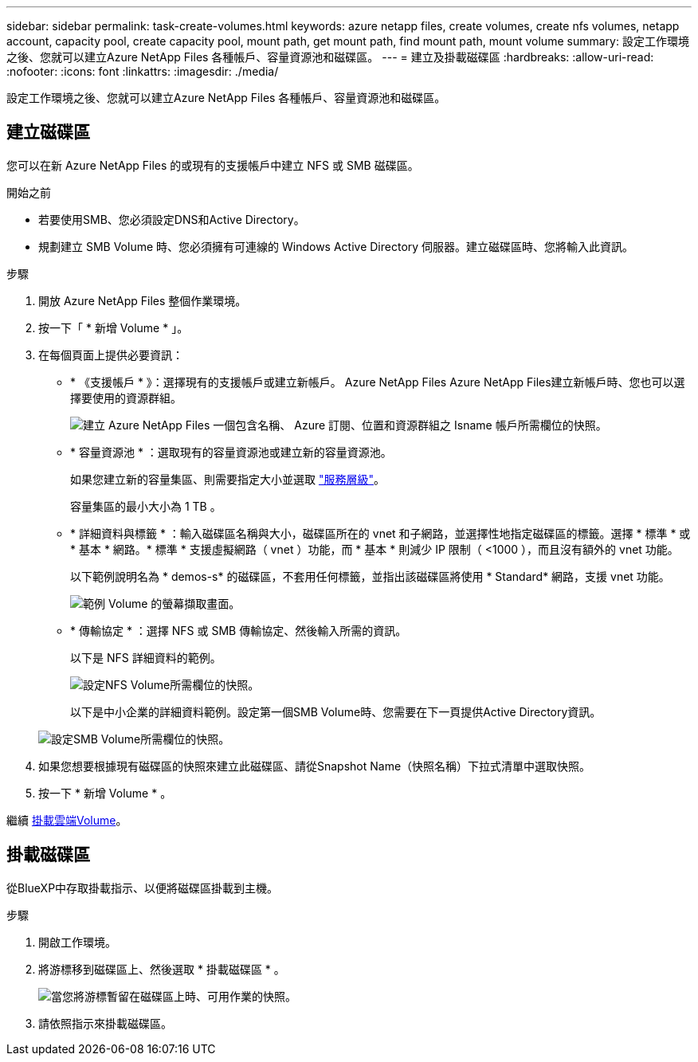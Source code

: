 ---
sidebar: sidebar 
permalink: task-create-volumes.html 
keywords: azure netapp files, create volumes, create nfs volumes, netapp account, capacity pool, create capacity pool, mount path, get mount path, find mount path, mount volume 
summary: 設定工作環境之後、您就可以建立Azure NetApp Files 各種帳戶、容量資源池和磁碟區。 
---
= 建立及掛載磁碟區
:hardbreaks:
:allow-uri-read: 
:nofooter: 
:icons: font
:linkattrs: 
:imagesdir: ./media/


[role="lead"]
設定工作環境之後、您就可以建立Azure NetApp Files 各種帳戶、容量資源池和磁碟區。



== 建立磁碟區

您可以在新 Azure NetApp Files 的或現有的支援帳戶中建立 NFS 或 SMB 磁碟區。

.開始之前
* 若要使用SMB、您必須設定DNS和Active Directory。
* 規劃建立 SMB Volume 時、您必須擁有可連線的 Windows Active Directory 伺服器。建立磁碟區時、您將輸入此資訊。


.步驟
. 開放 Azure NetApp Files 整個作業環境。
. 按一下「 * 新增 Volume * 」。
. 在每個頁面上提供必要資訊：
+
** * 《支援帳戶 * 》：選擇現有的支援帳戶或建立新帳戶。 Azure NetApp Files Azure NetApp Files建立新帳戶時、您也可以選擇要使用的資源群組。
+
image:screenshot_anf_create_account.png["建立 Azure NetApp Files 一個包含名稱、 Azure 訂閱、位置和資源群組之 Isname 帳戶所需欄位的快照。"]

** * 容量資源池 * ：選取現有的容量資源池或建立新的容量資源池。
+
如果您建立新的容量集區、則需要指定大小並選取 https://docs.microsoft.com/en-us/azure/azure-netapp-files/azure-netapp-files-service-levels["服務層級"^]。

+
容量集區的最小大小為 1 TB 。

** * 詳細資料與標籤 * ：輸入磁碟區名稱與大小，磁碟區所在的 vnet 和子網路，並選擇性地指定磁碟區的標籤。選擇 * 標準 * 或 * 基本 * 網路。* 標準 * 支援虛擬網路（ vnet ）功能，而 * 基本 * 則減少 IP 限制（ <1000 ），而且沒有額外的 vnet 功能。
+
以下範例說明名為 * demos-s* 的磁碟區，不套用任何標籤，並指出該磁碟區將使用 * Standard* 網路，支援 vnet 功能。

+
image:screenshot-details-tags-create-volume.gif["範例 Volume 的螢幕擷取畫面。"]

** * 傳輸協定 * ：選擇 NFS 或 SMB 傳輸協定、然後輸入所需的資訊。
+
以下是 NFS 詳細資料的範例。

+
image:screenshot_anf_nfs.gif["設定NFS Volume所需欄位的快照。"]

+
以下是中小企業的詳細資料範例。設定第一個SMB Volume時、您需要在下一頁提供Active Directory資訊。

+
image:screenshot_anf_smb.gif["設定SMB Volume所需欄位的快照。"]



. 如果您想要根據現有磁碟區的快照來建立此磁碟區、請從Snapshot Name（快照名稱）下拉式清單中選取快照。
. 按一下 * 新增 Volume * 。


繼續 <<掛載磁碟區,掛載雲端Volume>>。



== 掛載磁碟區

從BlueXP中存取掛載指示、以便將磁碟區掛載到主機。

.步驟
. 開啟工作環境。
. 將游標移到磁碟區上、然後選取 * 掛載磁碟區 * 。
+
image:screenshot_anf_hover.png["當您將游標暫留在磁碟區上時、可用作業的快照。"]

. 請依照指示來掛載磁碟區。

